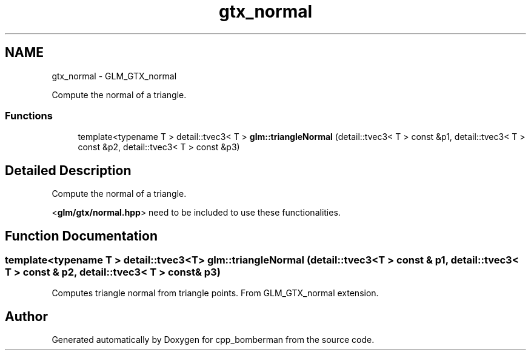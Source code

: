 .TH "gtx_normal" 3 "Sun Jun 7 2015" "Version 0.42" "cpp_bomberman" \" -*- nroff -*-
.ad l
.nh
.SH NAME
gtx_normal \- GLM_GTX_normal
.PP
Compute the normal of a triangle\&.  

.SS "Functions"

.in +1c
.ti -1c
.RI "template<typename T > detail::tvec3< T > \fBglm::triangleNormal\fP (detail::tvec3< T > const &p1, detail::tvec3< T > const &p2, detail::tvec3< T > const &p3)"
.br
.in -1c
.SH "Detailed Description"
.PP 
Compute the normal of a triangle\&. 

<\fBglm/gtx/normal\&.hpp\fP> need to be included to use these functionalities\&. 
.SH "Function Documentation"
.PP 
.SS "template<typename T > detail::tvec3<T> glm::triangleNormal (\fBdetail::tvec3\fP< T > const & p1, \fBdetail::tvec3\fP< T > const & p2, \fBdetail::tvec3\fP< T > const & p3)"
Computes triangle normal from triangle points\&. From GLM_GTX_normal extension\&. 
.SH "Author"
.PP 
Generated automatically by Doxygen for cpp_bomberman from the source code\&.
